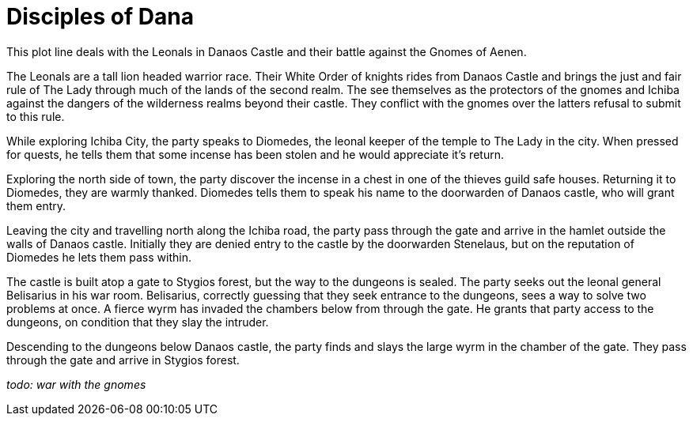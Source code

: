 = Disciples of Dana

This plot line deals with the Leonals in Danaos Castle and their battle against the Gnomes of Aenen.

The Leonals are a tall lion headed warrior race. Their White Order of knights rides from Danaos Castle and brings the just and fair rule of The Lady through much of the lands of the second realm. The see themselves as the protectors of the gnomes and Ichiba against the dangers of the wilderness realms beyond their castle. They conflict with the gnomes over the latters refusal to submit to this rule.

While exploring Ichiba City, the party speaks to Diomedes, the leonal keeper of the temple to The Lady in the city. When pressed for quests, he tells them that some incense has been stolen and he would appreciate it's return.

Exploring the north side of town, the party discover the incense in a chest in one of the thieves guild safe houses. Returning it to Diomedes, they are warmly thanked. Diomedes tells them to speak his name to the doorwarden of Danaos castle, who will grant them entry.

Leaving the city and travelling north along the Ichiba road, the party pass through the gate and arrive in the hamlet outside the walls of Danaos castle. Initially they are denied entry to the castle by the doorwarden Stenelaus, but on the reputation of Diomedes he lets them pass within.

The castle is built atop a gate to Stygios forest, but the way to the dungeons is sealed. The party seeks out the leonal general Belisarius in his war room. Belisarius, correctly guessing that they seek entrance to the dungeons, sees a way to solve two problems at once. A fierce wyrm has invaded the chambers below from through the gate. He grants that party access to the dungeons, on condition that they slay the intruder.

Descending to the dungeons below Danaos castle, the party finds and slays the large wyrm in the chamber of the gate. They pass through the gate and arrive in Stygios forest.

_todo: war with the gnomes_